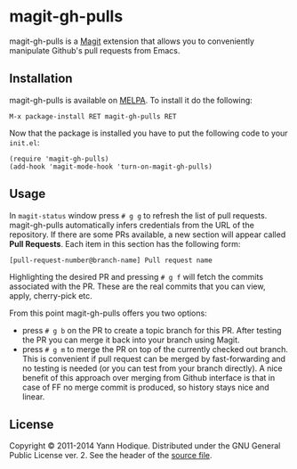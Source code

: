* magit-gh-pulls

  magit-gh-pulls is a [[https://github.com/magit/magit][Magit]] extension that allows you to conveniently manipulate
  Github's pull requests from Emacs.

** Installation

   magit-gh-pulls is available on [[http://melpa.milkbox.net/][MELPA]]. To install it do the following:

   : M-x package-install RET magit-gh-pulls RET

   Now that the package is installed you have to put the following code to your
   =init.el=:

   #+BEGIN_SRC elisp
(require 'magit-gh-pulls)
(add-hook 'magit-mode-hook 'turn-on-magit-gh-pulls)
   #+END_SRC

** Usage

   In =magit-status= window press =# g g= to refresh the list of pull requests.
   magit-gh-pulls automatically infers credentials from the URL of the
   repository. If there are some PRs available, a new section will appear
   called *Pull Requests*. Each item in this section has the following form:

   : [pull-request-number@branch-name] Pull request name

   Highlighting the desired PR and pressing =# g f= will fetch the commits
   associated with the PR. These are the real commits that you can view, apply,
   cherry-pick etc.

   From this point magit-gh-pulls offers you two options:

   - press =# g b= on the PR to create a topic branch for this PR. After testing
     the PR you can merge it back into your branch using Magit.
   - press =# g m= to merge the PR on top of the currently checked out branch.
     This is convenient if pull request can be merged by fast-forwarding and
     no testing is needed (or you can test from your branch directly). A nice
     benefit of this approach over merging from Github interface is that in
     case of FF no merge commit is produced, so history stays nice and linear.

** License

   Copyright © 2011-2014 Yann Hodique. Distributed under the GNU General Public
   License ver. 2. See the header of the [[https://github.com/sigma/magit-gh-pulls/blob/master/magit-gh-pulls.el][source file]].
